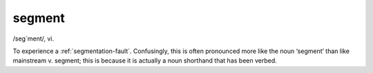 .. _segment:

============================================================
segment
============================================================

/seg´ment/, vi\.

To experience a :ref:`segmentation-fault`\.
Confusingly, this is often pronounced more like the noun ‘segment’ than like mainstream v. segment; this is because it is actually a noun shorthand that has been verbed.

